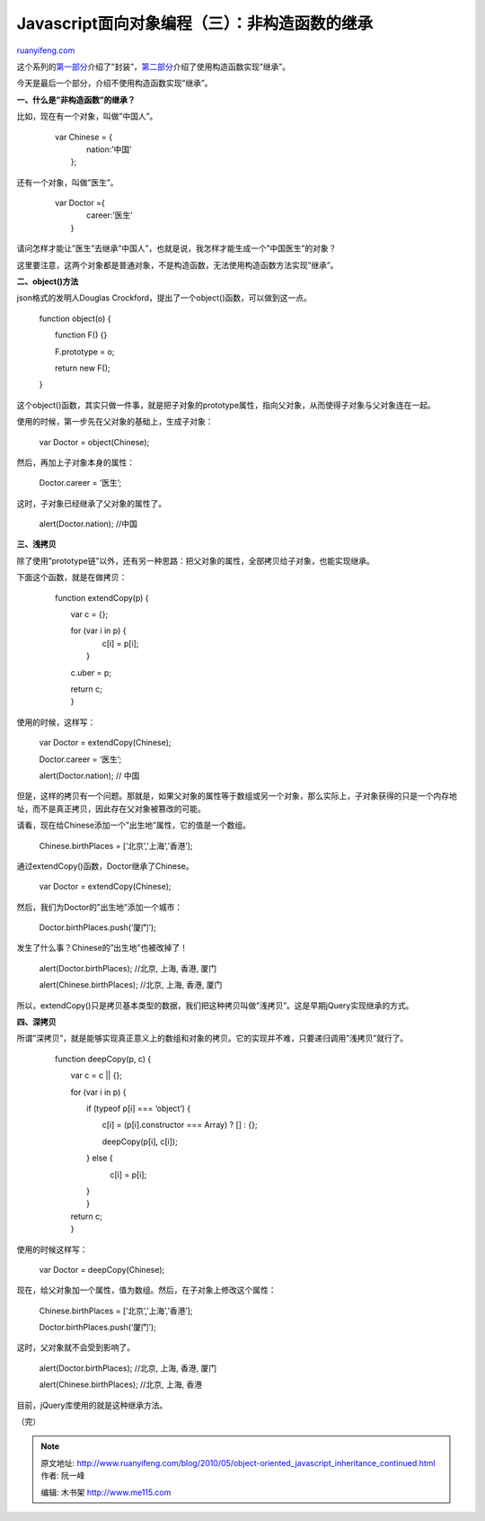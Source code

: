 .. _201005_object-oriented_javascript_inheritance_continued:

Javascript面向对象编程（三）：非构造函数的继承
=================================================================

`ruanyifeng.com <http://www.ruanyifeng.com/blog/2010/05/object-oriented_javascript_inheritance_continued.html>`__

这个系列的\ `第一部分 <http://www.ruanyifeng.com/blog/2010/05/object-oriented_javascript_encapsulation.html>`__\ 介绍了”封装”，\ `第二部分 <http://www.ruanyifeng.com/blog/2010/05/object-oriented_javascript_inheritance.html>`__\ 介绍了使用构造函数实现”继承”。

今天是最后一个部分，介绍不使用构造函数实现”继承”。

**一、什么是”非构造函数”的继承？**

比如，现在有一个对象，叫做”中国人”。

    | 　　var Chinese = {
    |  　　　　nation:’中国’
    |  　　};

还有一个对象，叫做”医生”。

    | 　　var Doctor ={
    |  　　　　career:’医生’
    |  　　}

请问怎样才能让”医生”去继承”中国人”，也就是说，我怎样才能生成一个”中国医生”的对象？

这里要注意，这两个对象都是普通对象，不是构造函数，无法使用构造函数方法实现”继承”。

**二、object()方法**

json格式的发明人Douglas
Crockford，提出了一个object()函数，可以做到这一点。

    　　function object(o) {

    　　　　function F() {}

    　　　　F.prototype = o;

    　　　　return new F();

    　　}

这个object()函数，其实只做一件事，就是把子对象的prototype属性，指向父对象，从而使得子对象与父对象连在一起。

使用的时候，第一步先在父对象的基础上，生成子对象：

    　　var Doctor = object(Chinese);

然后，再加上子对象本身的属性：

    　　Doctor.career = ‘医生’;

这时，子对象已经继承了父对象的属性了。

    　　alert(Doctor.nation); //中国

**三、浅拷贝**

除了使用”prototype链”以外，还有另一种思路：把父对象的属性，全部拷贝给子对象，也能实现继承。

下面这个函数，就是在做拷贝：

    　　function extendCopy(p) {

    　　　　var c = {};

    | 　　　　for (var i in p) {
    |  　　　　　　c[i] = p[i];
    |  　　　　}

    　　　　c.uber = p;

    | 　　　　return c;
    |  　　}

使用的时候，这样写：

    　　var Doctor = extendCopy(Chinese);

    　　Doctor.career = ‘医生’;

    　　alert(Doctor.nation); // 中国

但是，这样的拷贝有一个问题。那就是，如果父对象的属性等于数组或另一个对象，那么实际上，子对象获得的只是一个内存地址，而不是真正拷贝，因此存在父对象被篡改的可能。

请看，现在给Chinese添加一个”出生地”属性，它的值是一个数组。

    　　Chinese.birthPlaces = [‘北京’,’上海’,’香港’];

通过extendCopy()函数，Doctor继承了Chinese。

    　　var Doctor = extendCopy(Chinese);

然后，我们为Doctor的”出生地”添加一个城市：

    　　Doctor.birthPlaces.push(‘厦门’);

发生了什么事？Chinese的”出生地”也被改掉了！

    　　alert(Doctor.birthPlaces); //北京, 上海, 香港, 厦门

    　　alert(Chinese.birthPlaces); //北京, 上海, 香港, 厦门

所以，extendCopy()只是拷贝基本类型的数据，我们把这种拷贝叫做”浅拷贝”。这是早期jQuery实现继承的方式。

**四、深拷贝**

所谓”深拷贝”，就是能够实现真正意义上的数组和对象的拷贝。它的实现并不难，只要递归调用”浅拷贝”就行了。

    　　function deepCopy(p, c) {

    　　　　var c = c \|\| {};

    　　　　for (var i in p) {


    　　　　　　if (typeof p[i] === ‘object’) {


    　　　　　　　　c[i] = (p[i].constructor === Array) ? [] : {};

    　　　　　　　　deepCopy(p[i], c[i]);

    　　　　　　} else {

    　　　　　　　　　c[i] = p[i];

    | 　　　　　　}
    |  　　　　}

    | 　　　　return c;
    |  　　}

使用的时候这样写：

    　　var Doctor = deepCopy(Chinese);

现在，给父对象加一个属性，值为数组。然后，在子对象上修改这个属性：

    　　Chinese.birthPlaces = [‘北京’,’上海’,’香港’];

    　　Doctor.birthPlaces.push(‘厦门’);

这时，父对象就不会受到影响了。

    　　alert(Doctor.birthPlaces); //北京, 上海, 香港, 厦门

    　　alert(Chinese.birthPlaces); //北京, 上海, 香港

目前，jQuery库使用的就是这种继承方法。

（完）

.. note::
    原文地址: http://www.ruanyifeng.com/blog/2010/05/object-oriented_javascript_inheritance_continued.html 
    作者: 阮一峰 

    编辑: 木书架 http://www.me115.com